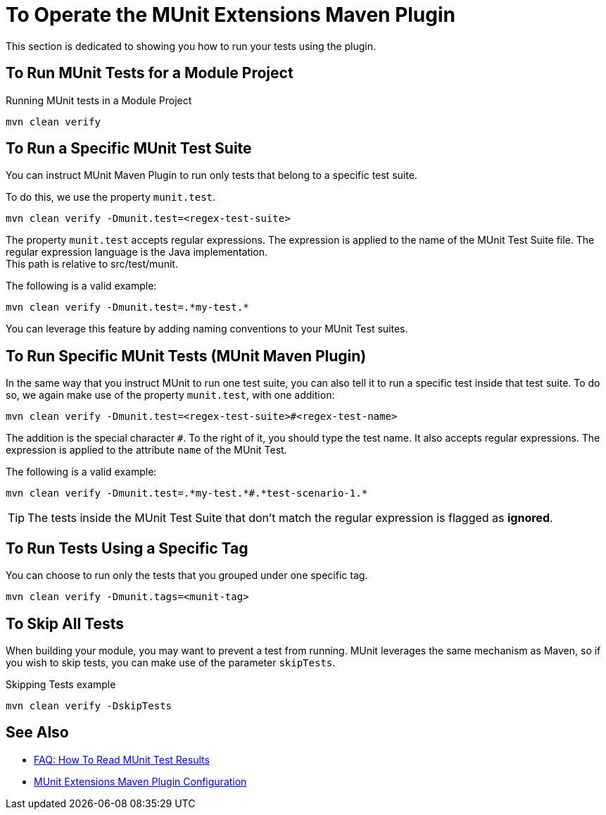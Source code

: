 = To Operate the MUnit Extensions Maven Plugin

This section is dedicated to showing you how to run your tests using the plugin.

== To Run MUnit Tests for a Module Project

[source,console]
.Running MUnit tests in a Module Project
----
mvn clean verify
----

== To Run a Specific MUnit Test Suite

You can instruct MUnit Maven Plugin to run only tests that belong to a specific test suite.

To do this, we use the property `munit.test`.

[source,console]
----
mvn clean verify -Dmunit.test=<regex-test-suite>
----

The property `munit.test` accepts regular expressions. The expression is applied to the name of the MUnit Test Suite file. The regular expression language is the Java implementation. +
This path is relative to src/test/munit.

The following is a valid example:
[source,console]
----
mvn clean verify -Dmunit.test=.*my-test.*
----

You can leverage this feature by adding naming conventions to your MUnit Test suites.

== To Run Specific MUnit Tests (MUnit Maven Plugin)

In the same way that you instruct MUnit to run one test suite, you can also tell it to run a specific test inside that test suite. To do so, we again make use of the property `munit.test`, with one addition:

[source,console]
----
mvn clean verify -Dmunit.test=<regex-test-suite>#<regex-test-name>
----

The addition is the special character `#`. To the right of it, you should type the test name. It also accepts regular expressions. The expression is applied to the attribute `name` of the MUnit Test.

The following is a valid example:
[source,console]
----
mvn clean verify -Dmunit.test=.*my-test.*#.*test-scenario-1.*
----

[TIP]
--
The tests inside the MUnit Test Suite that don't match the regular expression is flagged as *ignored*.
--

== To Run Tests Using a Specific Tag

You can choose to run only the tests that you grouped under one specific tag.

[source,console]
----
mvn clean verify -Dmunit.tags=<munit-tag>
----

== To Skip All Tests

When building your module, you may want to prevent a test from running. MUnit leverages the same mechanism as Maven, so if you wish to skip tests, you can make use of the parameter `skipTests`.

[source,console]
.Skipping Tests example
----
mvn clean verify -DskipTests
----


== See Also

* link:/munit/v/2.2/faq-how-to-read-munit-test-results[FAQ: How To Read MUnit Test Results]
* link:/munit/v/2.2/munit-extensions-maven-plugin-configuration[MUnit Extensions Maven Plugin Configuration]
